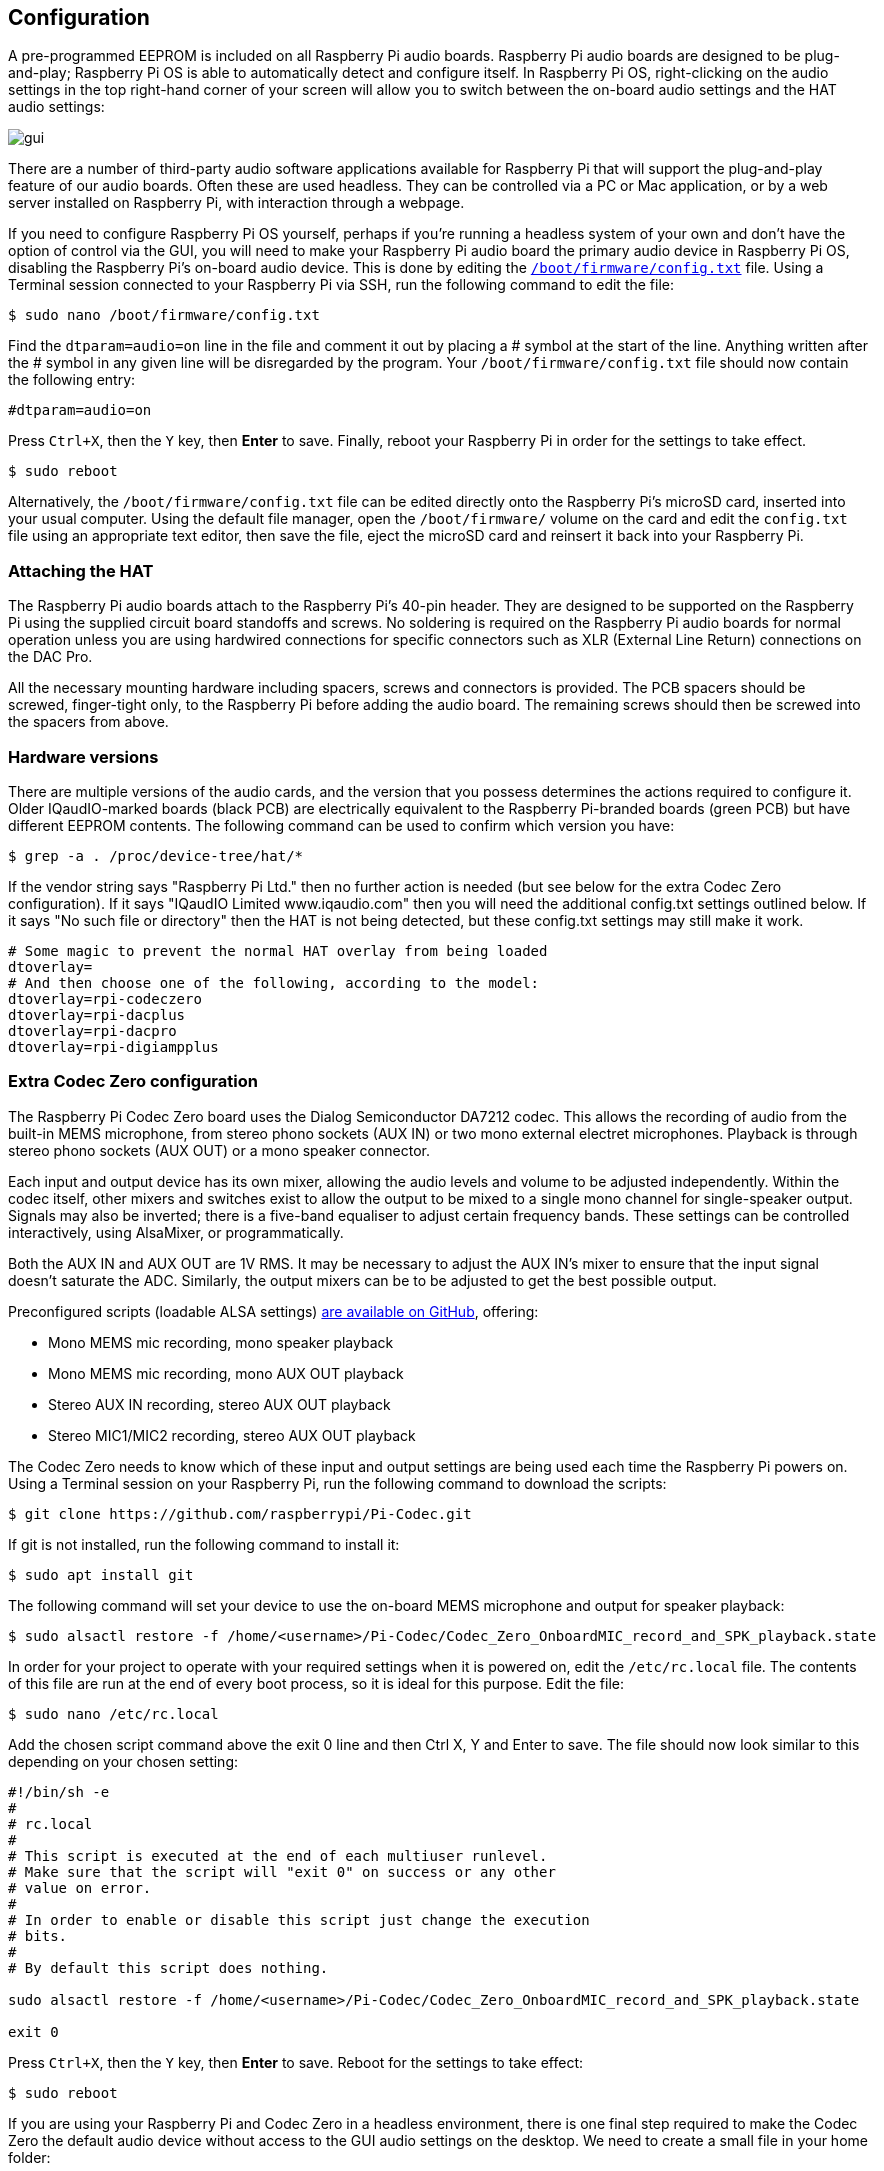 == Configuration

A pre-programmed EEPROM is included on all Raspberry Pi audio boards. Raspberry Pi audio boards are designed to be plug-and-play; Raspberry Pi OS is able to automatically detect and configure itself. In Raspberry Pi OS, right-clicking on the audio settings in the top right-hand corner of your screen will allow you to switch between the on-board audio settings and the HAT audio settings:

image::images/gui.png[]

There are a number of third-party audio software applications available for Raspberry Pi that will support the plug-and-play feature of our audio boards. Often these are used headless. They can be controlled via a PC or Mac application, or by a web server installed on Raspberry Pi, with interaction through a webpage.

If you need to configure Raspberry Pi OS yourself, perhaps if you're running a headless system of your own and don't have the option of control via the GUI, you will need to make your Raspberry Pi audio board the primary audio device in Raspberry Pi OS, disabling the Raspberry Pi’s on-board audio device. This is done by editing the xref:../computers/config_txt.adoc#what-is-config-txt[`/boot/firmware/config.txt`] file. Using a Terminal session connected to your Raspberry Pi via SSH, run the following command to edit the file:

[source,console]
----
$ sudo nano /boot/firmware/config.txt
----

Find the `dtparam=audio=on` line in the file and comment it out by placing a # symbol at the start of the line. Anything written after the # symbol in any given line will be disregarded by the program. Your `/boot/firmware/config.txt` file should now contain the following entry:

----
#dtparam=audio=on
----

Press `Ctrl+X`, then the `Y` key, then *Enter* to save. Finally, reboot your Raspberry Pi in order for the settings to take effect.

[source,console]
----
$ sudo reboot
----

Alternatively, the `/boot/firmware/config.txt` file can be edited directly onto the Raspberry Pi's microSD card, inserted into your usual computer. Using the default file manager, open the `/boot/firmware/` volume on the card and edit the `config.txt` file using an appropriate text editor, then save the file, eject the microSD card and reinsert it back into your Raspberry Pi.

=== Attaching the HAT

The Raspberry Pi audio boards attach to the Raspberry Pi’s 40-pin header. They are designed to be supported on the Raspberry Pi using the supplied circuit board standoffs and screws. No soldering is required on the Raspberry Pi audio boards for normal operation unless you are using hardwired connections for specific connectors such as XLR (External Line Return) connections on the DAC Pro.

All the necessary mounting hardware including spacers, screws and connectors is provided. The PCB spacers should be screwed, finger-tight only, to the Raspberry Pi before adding the audio board. The remaining screws should then be screwed into the spacers from above.

=== Hardware versions

There are multiple versions of the audio cards, and the version that you possess determines the actions required to configure it. Older IQaudIO-marked boards (black PCB) are electrically equivalent to the Raspberry Pi-branded boards (green PCB) but have different EEPROM contents. The following command can be used to confirm which version you have:

[source,console]
----
$ grep -a . /proc/device-tree/hat/*
----

If the vendor string says "Raspberry Pi Ltd." then no further action is needed (but see below for the extra Codec Zero configuration). If it says "IQaudIO Limited www.iqaudio.com" then you will need the additional config.txt settings outlined below. If it says "No such file or directory" then the HAT is not being detected, but these config.txt settings may still make it work.

----
# Some magic to prevent the normal HAT overlay from being loaded
dtoverlay=
# And then choose one of the following, according to the model:
dtoverlay=rpi-codeczero
dtoverlay=rpi-dacplus
dtoverlay=rpi-dacpro
dtoverlay=rpi-digiampplus
----

=== Extra Codec Zero configuration

The Raspberry Pi Codec Zero board uses the Dialog Semiconductor DA7212 codec. This allows
the recording of audio from the built-in MEMS microphone, from stereo phono sockets (AUX
IN) or two mono external electret microphones. Playback is through stereo phono sockets (AUX OUT)
or a mono speaker connector.

Each input and output device has its own mixer, allowing the audio levels and volume to be adjusted
independently. Within the codec itself, other mixers and switches exist to allow the output to be mixed to a single mono channel for single-speaker output. Signals may also be inverted; there is a five-band equaliser to adjust certain frequency bands. These settings can be controlled interactively, using AlsaMixer, or programmatically.

Both the AUX IN and AUX OUT are 1V RMS. It may be necessary to adjust
the AUX IN’s mixer to ensure that the input signal doesn’t saturate the ADC. Similarly, the output mixers can be to be adjusted to get the best possible output.

Preconfigured scripts (loadable ALSA settings) https://github.com/raspberrypi/Pi-Codec[are available on GitHub], offering:
 
* Mono MEMS mic recording, mono speaker playback
* Mono MEMS mic recording, mono AUX OUT playback
* Stereo AUX IN recording, stereo AUX OUT playback
* Stereo MIC1/MIC2 recording, stereo AUX OUT playback

The Codec Zero needs to know which of these input and output settings are being used each time the Raspberry Pi powers on. Using a Terminal session on your Raspberry Pi, run the following command to download the scripts:

[source,console]
----
$ git clone https://github.com/raspberrypi/Pi-Codec.git
----

If git is not installed, run the following command to install it:

[source,console]
----
$ sudo apt install git
----

The following command will set your device to use the on-board MEMS microphone and output for speaker playback:

[source,console]
----
$ sudo alsactl restore -f /home/<username>/Pi-Codec/Codec_Zero_OnboardMIC_record_and_SPK_playback.state
----

In order for your project to operate with your required settings when it is powered on, edit the `/etc/rc.local` file. The contents of this file are run at the end of every boot process, so it is ideal for this purpose. Edit the file:

[source,console]
----
$ sudo nano /etc/rc.local
----

Add the chosen script command above the exit 0 line and then Ctrl X, Y and Enter to save. The file should now look similar to this depending on your chosen setting:

----
#!/bin/sh -e
#
# rc.local
#
# This script is executed at the end of each multiuser runlevel.
# Make sure that the script will "exit 0" on success or any other
# value on error.
#
# In order to enable or disable this script just change the execution
# bits.
#
# By default this script does nothing.

sudo alsactl restore -f /home/<username>/Pi-Codec/Codec_Zero_OnboardMIC_record_and_SPK_playback.state

exit 0
----

Press `Ctrl+X`, then the `Y` key, then *Enter* to save. Reboot for the settings to take effect:

[source,console]
----
$ sudo reboot
----

If you are using your Raspberry Pi and Codec Zero in a headless environment, there is one final step required to make the Codec Zero the default audio device without access to the GUI audio settings on the desktop. We need to create a small file in your home folder:

[source,console]
----
$ sudo nano .asoundrc
----

Add the following to the file:

----
pcm.!default {
        type hw
        card Zero
}
----

Press `Ctrl+X`, then the `Y` key, then *Enter* to save. Reboot once more to complete the configuration:

[source,console]
----
$ sudo reboot
----

=== Muting and unmuting the DigiAMP{plus}

The DigiAMP{plus} mute state is toggled by GPIO22 on Raspberry Pi. The latest audio device tree
supports the unmute of the DigiAMP{plus} through additional parameters.

Firstly a "one-shot" unmute when kernel module loads.

For Raspberry Pi boards:

----
dtoverlay=rpi-digiampplus,unmute_amp
----

For IQaudIO boards:

----
dtoverlay=iqaudio-digiampplus,unmute_amp
----

Unmute the amp when an ALSA device is opened by a client. Mute, with a five-second delay
when the ALSA device is closed. (Reopening the device within the five-second close
window will cancel mute.)

For Raspberry Pi boards:

----
dtoverlay=rpi-digiampplus,auto_mute_amp
----

For IQaudIO boards:

----
dtoverlay=iqaudio-digiampplus,auto_mute_amp
----

If you do not want to control the mute state through the device tree, you can also script your own
solution. 

The amp will start up muted. To unmute the amp:

[source,console]
----
$ sudo sh -c "echo 22 > /sys/class/gpio/export"
$ sudo sh -c "echo out >/sys/class/gpio/gpio22/direction"
$ sudo sh -c "echo 1 >/sys/class/gpio/gpio22/value"
----

to mute the amp once more:

[source,console]
----
$ sudo sh -c "echo 0 >/sys/class/gpio/gpio22/value"
----
